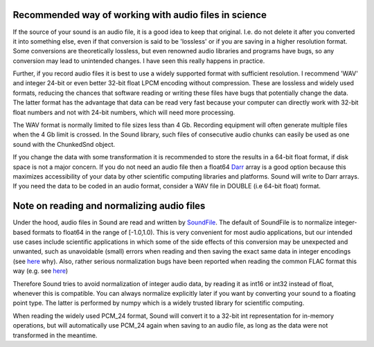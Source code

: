 Recommended way of working with audio files in science
======================================================
If the source of your sound is an audio file, it is a good idea to keep that
original. I.e. do not delete it after you converted it into something else,
even if that conversion is said to be 'lossless' or if you are saving in a
higher resolution format. Some conversions are theoretically lossless, but
even renowned audio libraries and programs have bugs, so any conversion may
lead to unintended changes. I have seen this really happens in practice.

Further, if you record audio files it is best to use a widely supported
format with sufficient resolution. I recommend 'WAV' and integer 24-bit or
even better 32-bit float LPCM encoding without compression. These are lossless
and widely used formats, reducing the chances that software reading or writing
these files have bugs that potentially change the data. The latter format has
the advantage that data can be read very fast because your computer can
directly work with 32-bit float numbers and not with 24-bit numbers, which
will need more processing.

The WAV format is normally limited to file sizes less than 4 Gb. Recording
equipment will often generate multiple files when the 4 Gb limit is crossed.
In the Sound library, such files of consecutive audio chunks can easily be
used as one sound with the ChunkedSnd object.

If you change the data with some transformation it is recommended to
store the results in a 64-bit float format, if disk space is not a major
concern. If you do not need an audio file then a float64 `Darr
<https://github.com/gbeckers/Darr>`__ array is a good option
because this maximizes accessibility of your data by other scientific computing
libraries and platforms. Sound will write to Darr arrays. If you need the data
to be coded in an audio format, consider a WAV file in DOUBLE (i.e 64-bit
float) format.

Note on reading and normalizing audio files
===========================================

Under the hood, audio files in Sound are read and written by `SoundFile
<https://github .com/bastibe/SoundFile>`__. The default of SoundFile is to
normalize integer-based formats to float64 in the range of [-1.0,1.0).
This is very convenient for most audio applications, but our intended
use cases include scientific applications in which some of the side effects of
this conversion may be unexpected and unwanted, such as unavoidable (small)
errors when reading and then saving the exact same data in integer encodings
(see `here <http://www.mega-nerd.com/libsndfile/FAQ.html#Q010>`__ why). Also,
rather serious normalization bugs have been reported when reading the common
FLAC format this way (e.g. see
`here <https://github.com/bastibe/SoundFile/issues/265>`__)

Therefore Sound tries to avoid normalization of integer audio data, by
reading it as int16 or int32 instead of float, whenever this is compatible. You
can always normalize explicitly later if you want by converting your sound to a
floating point type. The latter is performed by numpy which is a widely trusted
library for scientific computing.

When reading the widely used PCM_24 format, Sound will convert it to a 32-bit
int representation for in-memory operations, but will automatically use PCM_24
again when saving to an audio file, as long as the data were not transformed in
the meantime.

